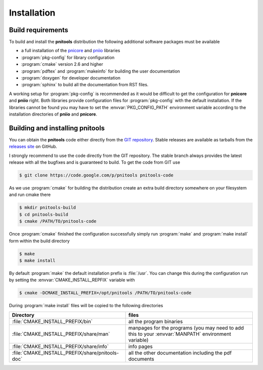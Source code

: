 
Installation
============

Build requirements
------------------

To build and install the **pnitools** distribution the following additional
software packages must be available

* a full installation of the  `pnicore`_ and `pniio`_ libraries
* :program:`pkg-config` for library configuration
* :program:`cmake` version 2.6 and higher
* :program:`pdftex` and  :program:`makeinfo` for building the user
  documentation
* :program:`doxygen` for developer documentation
* :program:`sphinx` to build all the documentation from RST files.

A working setup for :program:`pkg-config` is recommended as it would be
difficult to get the configuration for **pnicore** and **pniio** right. Both
libraries provide configuration files for :program:`pkg-config` with the
default installation. If the libraries cannot be found you may have to set the
:envvar:`PKG_CONFIG_PATH` environment variable according to the installation
directories of **pniio** and **pnicore**.

Building and installing pnitools
--------------------------------

You can obtain the **pnitools** code either directly from the `GIT repository`_. 
Stable releases are available as tarballs from the `releases site`_ on GitHub. 

I strongly recommend to use the code directly from the GIT repository. The
stable branch always provides the latest release with all the bugfixes
and is guaranteed to build. To get the code from GIT use 

.. code-block:: bash

    $ git clone https://code.google.com/p/pnitools pnitools-code

As we use :program:`cmake` for building the distribution create an extra build
directory somewhere on your filesystem and run cmake there

.. code-block:: bash

    $ mkdir pnitools-build
    $ cd pnitools-build
    $ cmake /PATH/TO/pnitools-code

Once :program:`cmake` finished the configuration successfully simply run
:program:`make` and :program:`make install` form within the build directory

.. code-block:: bash

    $ make
    $ make install

By default :program:`make` the default installation prefix is :file:`/usr`. You
can change this during the configuration run by setting the
:envvar:`CMAKE_INSTALL_REPFIX` variable with 

.. code-block:: bash

    $ cmake -DCMAKE_INSTALL_PREFIX=/opt/pnitools /PATH/TO/pnitools-code

During :program:`make install` files will be copied to the following directories

+-------------------------------------------------+---------------------------+
| Directory                                       | files                     |
+=================================================+===========================+
|:file:`CMAKE_INSTALL_PREFIX/bin`                 | all the program binaries  |
+-------------------------------------------------+---------------------------+
|:file:`CMAKE_INSTALL_PREFIX/share/man`           | manpages for the programs |
|                                                 | (you may need to add this |
|                                                 | to your :envvar:`MANPATH` |
|                                                 | environment variable)     |
+-------------------------------------------------+---------------------------+
|:file:`CMAKE_INSTALL_PREFIX/share/info`          | info pages                |
+-------------------------------------------------+---------------------------+
| :file:`CMAKE_INSTALL_PREFIX/share/pnitools-doc` | all the other             |
|                                                 | documentation including   |
|                                                 | the pdf documents         |
+-------------------------------------------------+---------------------------+


.. _GIT repository: https://github.com/eugenwintersberger/pnitools
.. _releases site: https://github.com/eugenwintersberger/pnitools/releases
.. _pnicore: https://github.com/pni-libraries/libpnicore 
.. _pniio: https://github.com/pni-libraries/libpniio
